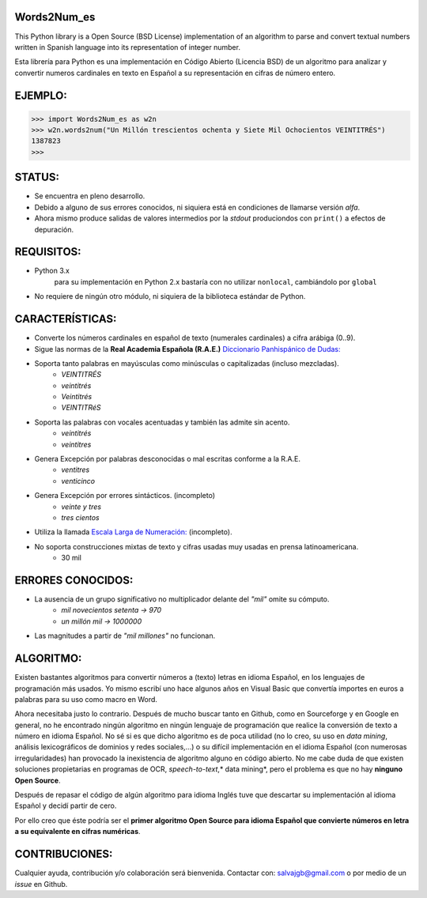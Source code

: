 Words2Num_es
============

This Python library is a Open Source (BSD License) implementation of an algorithm to parse and convert textual numbers
written in Spanish language into its representation of integer number.

Esta librería para Python es una implementación en Código Abierto (Licencia BSD) de un algoritmo para analizar y
convertir numeros cardinales en texto en Español a su representación en cifras de número entero.


EJEMPLO:
========

.. code-block:: pycon

    >>> import Words2Num_es as w2n
    >>> w2n.words2num("Un Millón trescientos ochenta y Siete Mil Ochocientos VEINTITRÉS")
    1387823
    >>>


STATUS:
=======
- Se encuentra en pleno desarrollo.
- Debido a alguno de sus errores conocidos, ni siquiera está en condiciones de llamarse versión *alfa*.
- Ahora mismo produce salidas de valores intermedios por la *stdout* produciondos con ``print()`` a efectos de depuración.


REQUISITOS:
===========
- Python 3.x
    para su implementación en Python 2.x bastaría con no utilizar ``nonlocal``, cambiándolo por ``global``
- No requiere de ningún otro módulo, ni siquiera de la biblioteca estándar de Python.

CARACTERÍSTICAS:
================
- Converte los números cardinales en español de texto (numerales cardinales) a cifra arábiga (0..9).
- Sigue las normas de la **Real Academia Española (R.A.E.)** `Diccionario Panhispánico de Dudas: <http://lema.rae.es/dpd/srv/search?id=rqV8h362gD62vc21qB>`_
- Soporta tanto palabras en mayúsculas como minúsculas o capitalizadas (incluso mezcladas).
	- *VEINTITRÉS*
	- *veintitrés*
	- *Veintitrés*
	- *VEINTITRéS*
- Soporta las palabras con vocales acentuadas y también las admite sin acento.
	- *veintitrés*
	- *veintitres*
- Genera Excepción por palabras desconocidas o mal escritas conforme a la R.A.E.
	- *ventitres*
	- *venticinco*
- Genera Excepción por errores sintácticos. (incompleto)
	- *veinte y tres*
	- *tres cientos*
- Utiliza la llamada  `Escala Larga de Numeración: <http://es.wikipedia.org/wiki/Escalas_num%C3%A9ricas_larga_y_corta>`_ (incompleto).
- No soporta construcciones mixtas de texto y cifras usadas muy usadas en prensa latinoamericana.
	- 30 mil

ERRORES CONOCIDOS:
==================
- La ausencia de un grupo significativo no multiplicador delante del *"mil"* omite su cómputo.
	- *mil novecientos setenta -> 970*
	- *un millón mil -> 1000000*
- Las magnitudes a partir de *"mil millones"* no funcionan.

ALGORITMO:
==========
Existen bastantes algoritmos para convertir números a (texto) letras en idioma Español, en los lenguajes de programación más usados.  Yo mismo escribí uno hace algunos años en Visual Basic que convertía importes en euros a palabras para su uso como macro en Word.

Ahora necesitaba justo lo contrario.  Después de mucho buscar tanto en Github, como en Sourceforge y en Google en general, no he encontrado ningún algoritmo en ningún lenguaje de programación que realice la conversión de texto a número en idioma Español.  No sé si es que dicho algoritmo es de poca utilidad (no lo creo, su uso en *data mining*, análisis lexicográficos de dominios y redes sociales,...) o su difícil implementación en el idioma Español (con numerosas irregularidades) han provocado la inexistencia de algoritmo alguno en código abierto.  No me cabe duda de que existen soluciones propietarias en programas de OCR, *speech-to-text*,* data mining*, pero el problema es que no hay **ninguno Open Source**.

Después de repasar el código de algún algoritmo para idioma Inglés tuve que descartar su implementación al idioma Español y decidí partir de cero.

Por ello creo que éste podría ser el **primer algoritmo Open Source para idioma Español que convierte números en letra a su equivalente en cifras numéricas**.


CONTRIBUCIONES:
===============
Cualquier ayuda, contribución y/o colaboración será bienvenida.  Contactar con: salvajgb@gmail.com o por medio de un *issue* en Github.
